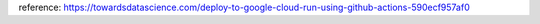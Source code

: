 reference:
https://towardsdatascience.com/deploy-to-google-cloud-run-using-github-actions-590ecf957af0